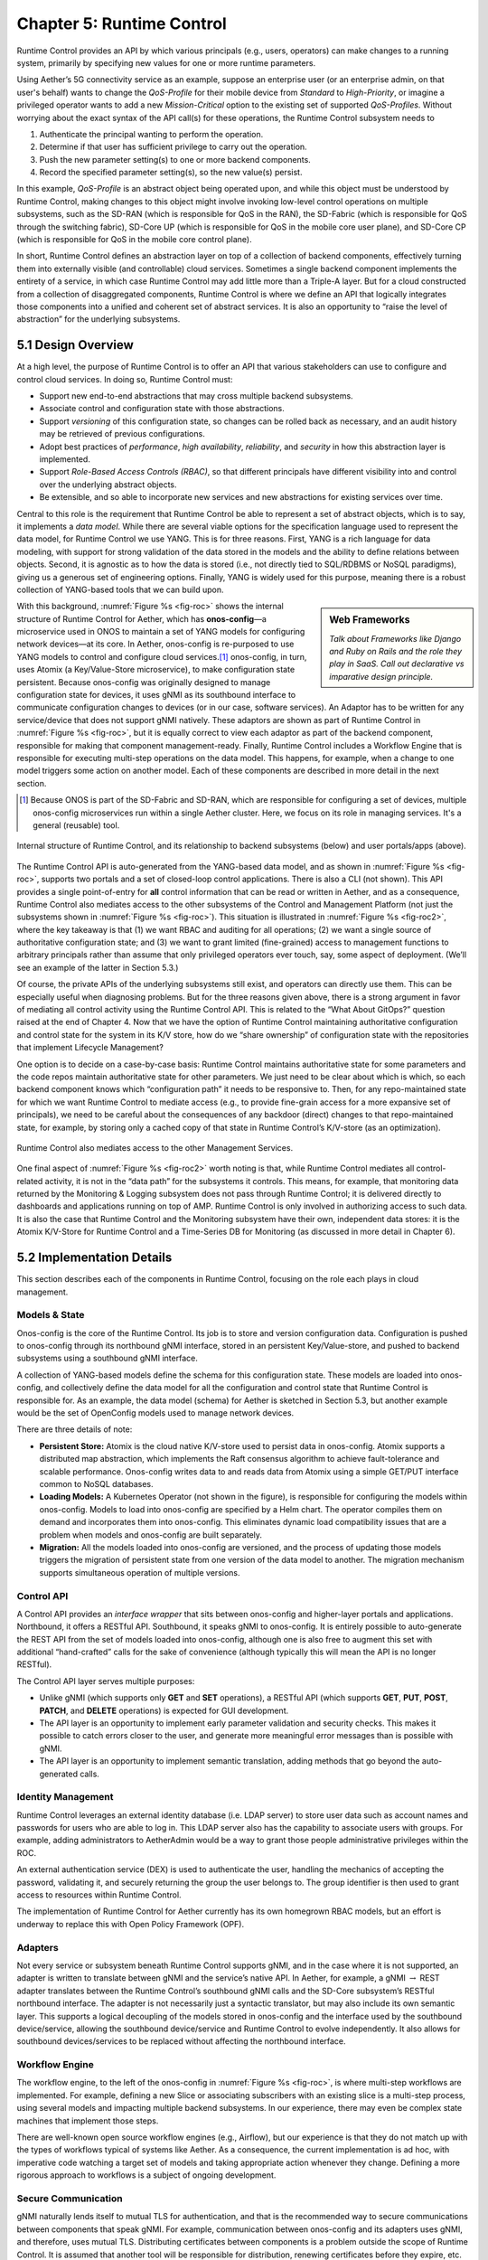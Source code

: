 Chapter 5:  Runtime Control
===========================
	
Runtime Control provides an API by which various principals (e.g.,
users, operators) can make changes to a running system, primarily by
specifying new values for one or more runtime parameters.

Using Aether’s 5G connectivity service as an example, suppose an
enterprise user (or an enterprise admin, on that user's behalf) wants
to change the *QoS-Profile* for their mobile device from *Standard* to
*High-Priority*, or imagine a privileged operator wants to add a new
*Mission-Critical* option to the existing set of supported
*QoS-Profiles*. Without worrying about the exact syntax of the API
call(s) for these operations, the Runtime Control subsystem needs to

1. Authenticate the principal wanting to perform the operation.
   
2. Determine if that user has sufficient privilege to carry out the
   operation.
   
3. Push the new parameter setting(s) to one or more backend components.

4. Record the specified parameter setting(s), so the new value(s)
   persist.
   
In this example, *QoS-Profile* is an abstract object being operated
upon, and while this object must be understood by Runtime Control,
making changes to this object might involve invoking low-level control
operations on multiple subsystems, such as the SD-RAN (which is
responsible for QoS in the RAN), the SD-Fabric (which is responsible
for QoS through the switching fabric), SD-Core UP (which is
responsible for QoS in the mobile core user plane), and SD-Core CP
(which is responsible for QoS in the mobile core control plane).

In short, Runtime Control defines an abstraction layer on top of a
collection of backend components, effectively turning them into
externally visible (and controllable) cloud services. Sometimes a
single backend component implements the entirety of a service, in
which case Runtime Control may add little more than a Triple-A
layer. But for a cloud constructed from a collection of disaggregated
components, Runtime Control is where we define an API that logically
integrates those components into a unified and coherent set of
abstract services. It is also an opportunity to “raise the level of
abstraction” for the underlying subsystems.

5.1 Design Overview
-------------------

At a high level, the purpose of Runtime Control is to offer an API
that various stakeholders can use to configure and control cloud
services. In doing so, Runtime Control must:

* Support new end-to-end abstractions that may cross multiple backend
  subsystems.
  
* Associate control and configuration state with those abstractions.
  
* Support *versioning* of this configuration state, so changes can be
  rolled back as necessary, and an audit history may be retrieved of
  previous configurations.
  
* Adopt best practices of *performance*, *high availability*,
  *reliability*, and *security* in how this abstraction layer is
  implemented.
  
* Support *Role-Based Access Controls (RBAC)*, so that different
  principals have different visibility into and control over the
  underlying abstract objects.
  
* Be extensible, and so able to incorporate new services and new
  abstractions for existing services over time.
  
Central to this role is the requirement that Runtime Control be able
to represent a set of abstract objects, which is to say, it implements
a *data model*.  While there are several viable options for the
specification language used to represent the data model, for Runtime
Control we use YANG. This is for three reasons. First, YANG is a rich
language for data modeling, with support for strong validation of the
data stored in the models and the ability to define relations between
objects. Second, it is agnostic as to how the data is stored (i.e.,
not directly tied to SQL/RDBMS or NoSQL paradigms), giving us a
generous set of engineering options. Finally, YANG is widely used for
this purpose, meaning there is a robust collection of YANG-based tools
that we can build upon.

.. sidebar:: Web Frameworks

	*Talk about Frameworks like Django and Ruby on Rails and the
	role they play in SaaS. Call out declarative vs imparative
	design principle.*

	
With this background, :numref:`Figure %s <fig-roc>` shows the internal
structure of Runtime Control for Aether, which has **onos-config**\—a
microservice used in ONOS to maintain a set of YANG models for
configuring network devices—at its core. In Aether, onos-config is
re-purposed to use YANG models to control and configure cloud
services.\ [#]_ onos-config, in turn, uses Atomix (a Key/Value-Store
microservice), to make configuration state persistent. Because
onos-config was originally designed to manage configuration state for
devices, it uses gNMI as its southbound interface to communicate
configuration changes to devices (or in our case, software
services). An Adaptor has to be written for any service/device that
does not support gNMI natively. These adaptors are shown as part of
Runtime Control in :numref:`Figure %s <fig-roc>`, but it is equally
correct to view each adaptor as part of the backend component,
responsible for making that component management-ready. Finally,
Runtime Control includes a Workflow Engine that is responsible for
executing multi-step operations on the data model. This happens, for
example, when a change to one model triggers some action on another
model. Each of these components are described in more detail in the
next section.

.. [#] Because ONOS is part of the SD-Fabric and SD-RAN, which are
       responsible for configuring a set of devices, multiple
       onos-config microservices run within a single Aether
       cluster. Here, we focus on its role in managing services. It's
       a general (reusable) tool.
       
.. _fig-roc:
.. figure:: figures/Slide15.png
   :width: 500px
   :align: center

   Internal structure of Runtime Control, and its relationship to
   backend subsystems (below) and user portals/apps (above).

The Runtime Control API is auto-generated from the YANG-based data
model, and as shown in :numref:`Figure %s <fig-roc>`, supports two
portals and a set of closed-loop control applications. There is also a
CLI (not shown). This API provides a single point-of-entry for **all**
control information that can be read or written in Aether, and as a
consequence, Runtime Control also mediates access to the other
subsystems of the Control and Management Platform (not just the
subsystems shown in :numref:`Figure %s <fig-roc>`). This situation is
illustrated in :numref:`Figure %s <fig-roc2>`, where the key takeaway
is that (1) we want RBAC and auditing for all operations; (2) we want
a single source of authoritative configuration state; and (3) we want
to grant limited (fine-grained) access to management functions to
arbitrary principals rather than assume that only privileged operators
ever touch, say, some aspect of deployment. (We’ll see an example of
the latter in Section 5.3.)

Of course, the private APIs of the underlying subsystems still exist,
and operators can directly use them. This can be especially useful
when diagnosing problems. But for the three reasons given above, there
is a strong argument in favor of mediating all control activity using
the Runtime Control API. This is related to the “What About GitOps?”
question raised at the end of Chapter 4. Now that we have the option
of Runtime Control maintaining authoritative configuration and control
state for the system in its K/V store, how do we “share ownership” of
configuration state with the repositories that implement Lifecycle
Management?

One option is to decide on a case-by-case basis: Runtime Control
maintains authoritative state for some parameters and the code repos
maintain authoritative state for other parameters. We just need to be
clear about which is which, so each backend component knows which
“configuration path” it needs to be responsive to. Then, for any
repo-maintained state for which we want Runtime Control to mediate
access (e.g., to provide fine-grain access for a more expansive set of
principals), we need to be careful about the consequences of any
backdoor (direct) changes to that repo-maintained state, for example,
by storing only a cached copy of that state in Runtime Control’s
K/V-store (as an optimization).

.. _fig-roc2:
.. figure:: figures/Slide16.png
   :width: 500px
   :align: center

   Runtime Control also mediates access to the other Management
   Services.

One final aspect of :numref:`Figure %s <fig-roc2>` worth noting is
that, while Runtime Control mediates all control-related activity, it
is not in the “data path” for the subsystems it controls. This means,
for example, that monitoring data returned by the Monitoring & Logging
subsystem does not pass through Runtime Control; it is delivered
directly to dashboards and applications running on top of AMP. Runtime
Control is only involved in authorizing access to such data. It is
also the case that Runtime Control and the Monitoring subsystem have
their own, independent data stores: it is the Atomix K/V-Store for
Runtime Control and a Time-Series DB for Monitoring (as discussed in
more detail in Chapter 6).

5.2 Implementation Details
--------------------------

This section describes each of the components in Runtime Control,
focusing on the role each plays in cloud management.

Models & State
~~~~~~~~~~~~~~

Onos-config is the core of the Runtime Control. Its job is to store
and version configuration data. Configuration is pushed to onos-config
through its northbound gNMI interface, stored in an persistent
Key/Value-store, and pushed to backend subsystems using a southbound
gNMI interface.

A collection of YANG-based models define the schema for this
configuration state. These models are loaded into onos-config, and
collectively define the data model for all the configuration and
control state that Runtime Control is responsible for. As an example,
the data model (schema) for Aether is sketched in Section 5.3, but
another example would be the set of OpenConfig models used to manage
network devices.

There are three details of note:

* **Persistent Store:** Atomix is the cloud native K/V-store used to
  persist data in onos-config. Atomix supports a distributed map
  abstraction, which implements the Raft consensus algorithm to
  achieve fault-tolerance and scalable performance. Onos-config writes
  data to and reads data from Atomix using a simple GET/PUT interface
  common to NoSQL databases.
  
* **Loading Models:** A Kubernetes Operator (not shown in the figure),
  is responsible for configuring the models within onos-config. Models
  to load into onos-config are specified by a Helm chart. The operator
  compiles them on demand and incorporates them into onos-config. This
  eliminates dynamic load compatibility issues that are a problem when
  models and onos-config are built separately.
  
* **Migration:** All the models loaded into onos-config are versioned,
  and the process of updating those models triggers the migration of
  persistent state from one version of the data model to another. The
  migration mechanism supports simultaneous operation of multiple
  versions.
  
Control API
~~~~~~~~~~~

A Control API provides an *interface wrapper* that sits between
onos-config and higher-layer portals and applications. Northbound, it
offers a RESTful API. Southbound, it speaks gNMI to onos-config. It is
entirely possible to auto-generate the REST API from the set of models
loaded into onos-config, although one is also free to augment this set
with additional “hand-crafted” calls for the sake of convenience
(although typically this will mean the API is no longer RESTful).

The Control API layer serves multiple purposes:

* Unlike gNMI (which supports only **GET** and **SET** operations), a
  RESTful API (which supports **GET**, **PUT**, **POST**, **PATCH**,
  and **DELETE** operations)  is expected for GUI development.
  
* The API layer is an opportunity to implement early parameter
  validation and security checks. This makes it possible to catch
  errors closer to the user, and generate more meaningful error
  messages than is possible with gNMI.
  
* The API layer is an opportunity to implement semantic translation,
  adding methods that go beyond the auto-generated calls.
  
Identity Management
~~~~~~~~~~~~~~~~~~~

Runtime Control leverages an external identity database (i.e. LDAP
server) to store user data such as account names and passwords for
users who are able to log in. This LDAP server also has the capability
to associate users with groups. For example, adding administrators to
AetherAdmin would be a way to grant those people administrative
privileges within the ROC.

An external authentication service (DEX) is used to authenticate the
user, handling the mechanics of accepting the password, validating it,
and securely returning the group the user belongs to. The group
identifier is then used to grant access to resources within Runtime
Control.

The implementation of Runtime Control for Aether currently has its own
homegrown RBAC models, but an effort is underway to replace this with
Open Policy Framework (OPF).

Adapters
~~~~~~~~

Not every service or subsystem beneath Runtime Control supports gNMI,
and in the case where it is not supported, an adapter is written to
translate between gNMI and the service’s native API. In Aether, for
example, a gNMI :math:`\rightarrow` REST adapter translates between
the Runtime Control’s southbound gNMI calls and the SD-Core
subsystem’s RESTful northbound interface. The adapter is not
necessarily just a syntactic translator, but may also include its own
semantic layer. This supports a logical decoupling of the models
stored in onos-config and the interface used by the southbound
device/service, allowing the southbound device/service and Runtime
Control to evolve independently. It also allows for southbound
devices/services to be replaced without affecting the northbound
interface.

Workflow Engine
~~~~~~~~~~~~~~~

The workflow engine, to the left of the onos-config in :numref:`Figure
%s <fig-roc>`, is where multi-step workflows are implemented. For
example, defining a new Slice or associating subscribers with an
existing slice is a multi-step process, using several models and
impacting multiple backend subsystems. In our experience, there may
even be complex state machines that implement those steps.

There are well-known open source workflow engines (e.g., Airflow), but
our experience is that they do not match up with the types of
workflows typical of systems like Aether. As a consequence, the
current implementation is ad hoc, with imperative code watching a
target set of models and taking appropriate action whenever they
change. Defining a more rigorous approach to workflows is a subject of
ongoing development.

Secure Communication
~~~~~~~~~~~~~~~~~~~~

gNMI naturally lends itself to mutual TLS for authentication, and that
is the recommended way to secure communications between components
that speak gNMI. For example, communication between onos-config and
its adapters uses gNMI, and therefore, uses mutual TLS. Distributing
certificates between components is a problem outside the scope of
Runtime Control. It is assumed that another tool will be responsible
for distribution, renewing certificates before they expire,
etc.

For components that speak REST, HTTPS is used to secure the
connection, and authentication can take place using mechanisms within
the HTTPS protocol (basic auth, tokens, etc). Oath2 and OpenID Connect
are leveraged as an authorization provider when using these REST APIs.

5.3 Modeling Connectivity
----------------------------------------

